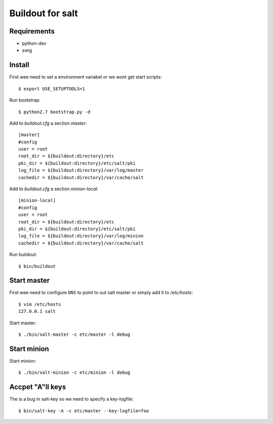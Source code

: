 Buildout for salt
=================

Requirements
------------

- python-dev
- swig

Install
-------
First wee need to set a environment variabel or we wont get start scripts::

    $ export USE_SETUPTOOLS=1

Run bootstrap::    

    $ python2.7 bootstrap.py -d

Add to `buildout.cfg` a section *master*::

    [master]
    #config
    user = root
    root_dir = ${buildout:directory}/etc
    pki_dir = ${buildout:directory}/etc/salt/pki
    log_file = ${buildout:directory}/var/log/master
    cachedir = ${buildout:directory}/var/cache/salt

Add to `buildout.cfg` a section *minion-local*::

    [minion-local]
    #config
    user = root
    root_dir = ${buildout:directory}/etc
    pki_dir = ${buildout:directory}/etc/salt/pki
    log_file = ${buildout:directory}/var/log/minion
    cachedir = ${buildout:directory}/var/cache/salt

Run buildout::

    $ bin/buildout

Start master
------------
First wee need to configure ``DNS`` to point to out salt master or simply add it
to `/etc/hosts`::

    $ vim /etc/hosts
    127.0.0.1 salt

Start master::

    $ ./bin/salt-master -c etc/master -l debug

Start minion
------------

Start minion::

    $ ./bin/salt-minion -c etc/minion -l debug

Accpet "A"ll keys
-----------------
The is a bug in salt-key so we need to specify a key-logfile::

    $ bin/salt-key -A -c etc/master --key-logfile=foo

